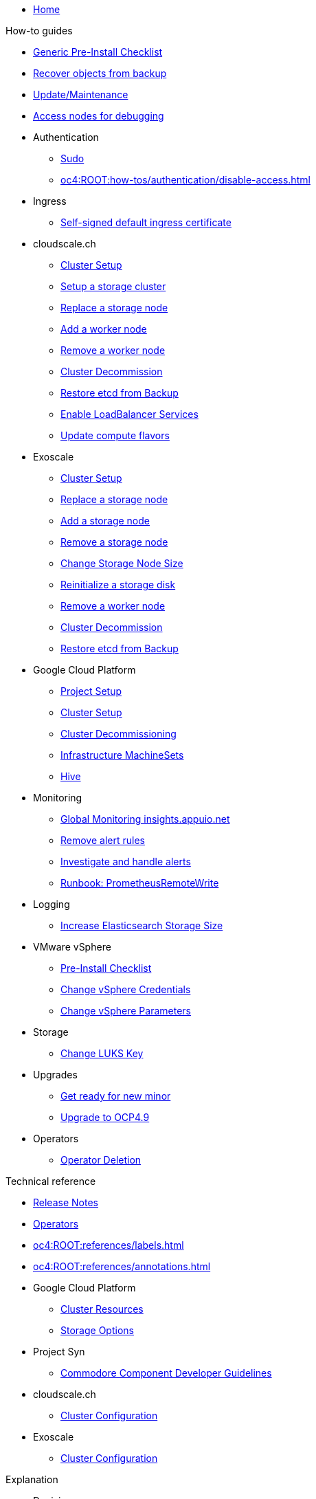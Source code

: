 * xref:index.adoc[Home]

.Tutorials

.How-to guides

* xref:oc4:ROOT:how-tos/generic-pre-install-checklist.adoc[Generic Pre-Install Checklist]
* xref:oc4:ROOT:how-tos/recover-from-backup.adoc[Recover objects from backup]
* xref:oc4:ROOT:how-tos/update_maintenance.adoc[Update/Maintenance]
* xref:oc4:ROOT:how-tos/debug-nodes.adoc[Access nodes for debugging]

* Authentication
** xref:oc4:ROOT:how-tos/authentication/sudo.adoc[Sudo]
** xref:oc4:ROOT:how-tos/authentication/disable-access.adoc[]

* Ingress
** xref:oc4:ROOT:how-tos/ingress/self-signed-ingress-cert.adoc[Self-signed default ingress certificate]

* cloudscale.ch
** xref:oc4:ROOT:how-tos/cloudscale/install.adoc[Cluster Setup]
** xref:oc4:ROOT:how-tos/cloudscale/setup-storage-cluster.adoc[Setup a storage cluster]
** xref:oc4:ROOT:how-tos/cloudscale/replace-storage-node.adoc[Replace a storage node]
** xref:oc4:ROOT:how-tos/cloudscale/add_node.adoc[Add a worker node]
** xref:oc4:ROOT:how-tos/cloudscale/remove_node.adoc[Remove a worker node]
** xref:oc4:ROOT:how-tos/cloudscale/decommission.adoc[Cluster Decommission]
** xref:oc4:ROOT:how-tos/cloudscale/recover-etcd.adoc[Restore etcd from Backup]
** xref:oc4:ROOT:how-tos/cloudscale/enable-loadbalancer-service.adoc[Enable LoadBalancer Services]
** xref:oc4:ROOT:how-tos/cloudscale/update_compute_flavors.adoc[Update compute flavors]

* Exoscale
** xref:oc4:ROOT:how-tos/exoscale/install.adoc[Cluster Setup]
** xref:oc4:ROOT:how-tos/exoscale/replace_storage_node.adoc[Replace a storage node]
** xref:oc4:ROOT:how-tos/exoscale/add_storage_node.adoc[Add a storage node]
** xref:oc4:ROOT:how-tos/exoscale/remove_storage_node.adoc[Remove a storage node]
** xref:oc4:ROOT:how-tos/exoscale/change_storage_node_size.adoc[Change Storage Node Size]
** xref:oc4:ROOT:how-tos/exoscale/reinitialize_storage_disk.adoc[Reinitialize a storage disk]
** xref:oc4:ROOT:how-tos/exoscale/remove_node.adoc[Remove a worker node]
** xref:oc4:ROOT:how-tos/exoscale/decommission.adoc[Cluster Decommission]
** xref:oc4:ROOT:how-tos/exoscale/recover-etcd.adoc[Restore etcd from Backup]

* Google Cloud Platform
** xref:oc4:ROOT:how-tos/gcp/project.adoc[Project Setup]
** xref:oc4:ROOT:how-tos/gcp/install.adoc[Cluster Setup]
** xref:oc4:ROOT:how-tos/destroy/gcp.adoc[Cluster Decommissioning]
** xref:oc4:ROOT:how-tos/gcp/infrastructure_machineset.adoc[Infrastructure MachineSets]
** xref:oc4:ROOT:how-tos/gcp/hive.adoc[Hive]

* Monitoring
** xref:oc4:ROOT:how-tos/monitoring/global-monitoring.adoc[Global Monitoring insights.appuio.net]
** xref:oc4:ROOT:how-tos/monitoring/remove_rules.adoc[Remove alert rules]
** xref:oc4:ROOT:how-tos/monitoring/handle_alerts.adoc[Investigate and handle alerts]
** xref:oc4:ROOT:how-tos/monitoring/runbooks/prometheus_remotewrite.adoc[Runbook: PrometheusRemoteWrite]

* Logging
** xref:oc4:ROOT:how-tos/logging/increase-elasticsearch-storage-size.adoc[Increase Elasticsearch Storage Size]

* VMware vSphere
** xref:oc4:ROOT:how-tos/vsphere/pre-install-checklist.adoc[Pre-Install Checklist]
** xref:oc4:ROOT:how-tos/vsphere/change-vsphere-creds.adoc[Change vSphere Credentials]
** xref:oc4:ROOT:how-tos/vsphere/change-vsphere-params.adoc[Change vSphere Parameters]

* Storage
** xref:oc4:ROOT:how-tos/storage/change-luks-key.adoc[Change LUKS Key]

* Upgrades
** xref:oc4:ROOT:how-tos/new_minor.adoc[Get ready for new minor]
** xref:oc4:ROOT:how-tos/update_maintenance/v_4_9.adoc[Upgrade to OCP4.9]

* Operators
** xref:oc4:ROOT:how-tos/operators/operator-deletion.adoc[Operator Deletion]

.Technical reference

* xref:oc4:ROOT:references/release_notes.adoc[Release Notes]
* xref:oc4:ROOT:references/operators.adoc[Operators]
* xref:oc4:ROOT:references/labels.adoc[]
* xref:oc4:ROOT:references/annotations.adoc[]

* Google Cloud Platform
** xref:oc4:ROOT:references/resources/gcp.adoc[Cluster Resources]
** xref:oc4:ROOT:references/storage/gcp.adoc[Storage Options]

* Project Syn
** xref:oc4:ROOT:references/projectsyn/developer.adoc[Commodore Component Developer Guidelines]

* cloudscale.ch
** xref:oc4:ROOT:references/cloudscale/config.adoc[Cluster Configuration]

* Exoscale
** xref:oc4:ROOT:references/exoscale/config.adoc[Cluster Configuration]

.Explanation

* Decisions
** xref:oc4:ROOT:explanations/decisions/machine-api.adoc[Machine API Provider]
** xref:oc4:ROOT:explanations/decisions/maintenance-trigger.adoc[]

* Exoscale
** xref:oc4:ROOT:explanations/exoscale/limitations.adoc[Limitations]

* Google Cloud Platform
** xref:oc4:ROOT:explanations/gcp/name_lengths.adoc[Name Lengths]

* xref:oc4:ROOT:explanations/slos.adoc[Service Level Objectives]
* xref:oc4:ROOT:explanations/cluster_monitoring.adoc[Cluster Monitoring]
* xref:oc4:ROOT:explanations/dns_scheme.adoc[DNS Scheme]
* xref:oc4:ROOT:explanations/node_groups.adoc[Node Groups]
* xref:oc4:ROOT:explanations/sudo.adoc[Sudo]
* xref:oc4:ROOT:explanations/etcd_encryption.adoc[etcd Encryption]
* xref:oc4:ROOT:explanations/disaster_recovery.adoc[Disaster Recovery Limitations]
* xref:oc4:ROOT:explanations/pod_security.adoc[Pod Security]
